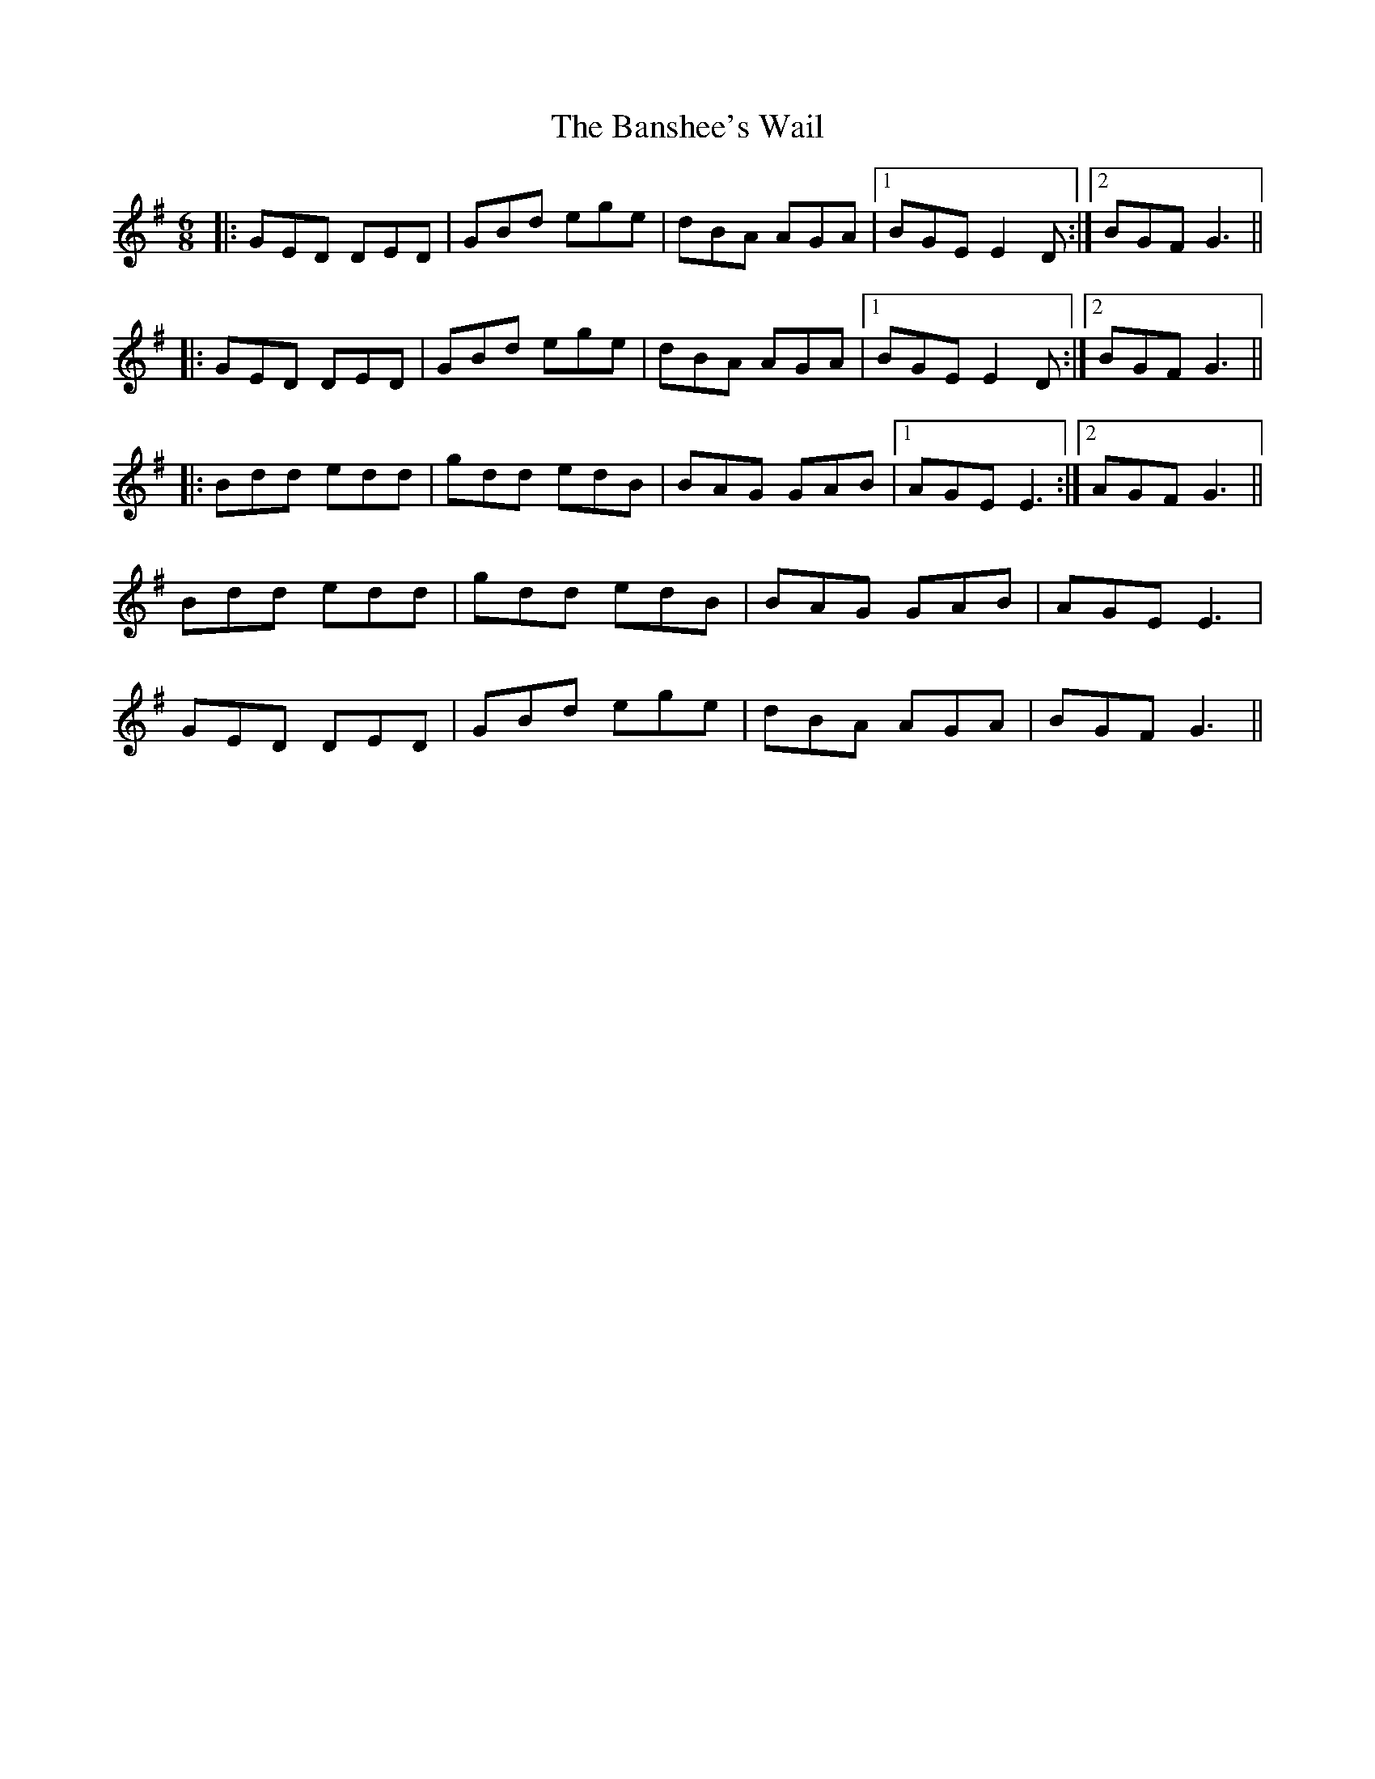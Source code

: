 X: 2784
T: Banshee's Wail, The
R: jig
M: 6/8
K: Gmajor
|:GED DED|GBd ege|dBA AGA|1 BGE E2D:|2 BGF G3||
|:GED DED|GBd ege|dBA AGA|1 BGE E2D:|2 BGF G3||
|:Bdd edd|gdd edB|BAG GAB|1 AGE E3:|2 AGF G3||
Bdd edd|gdd edB|BAG GAB|AGE E3|
GED DED|GBd ege|dBA AGA|BGF G3||

